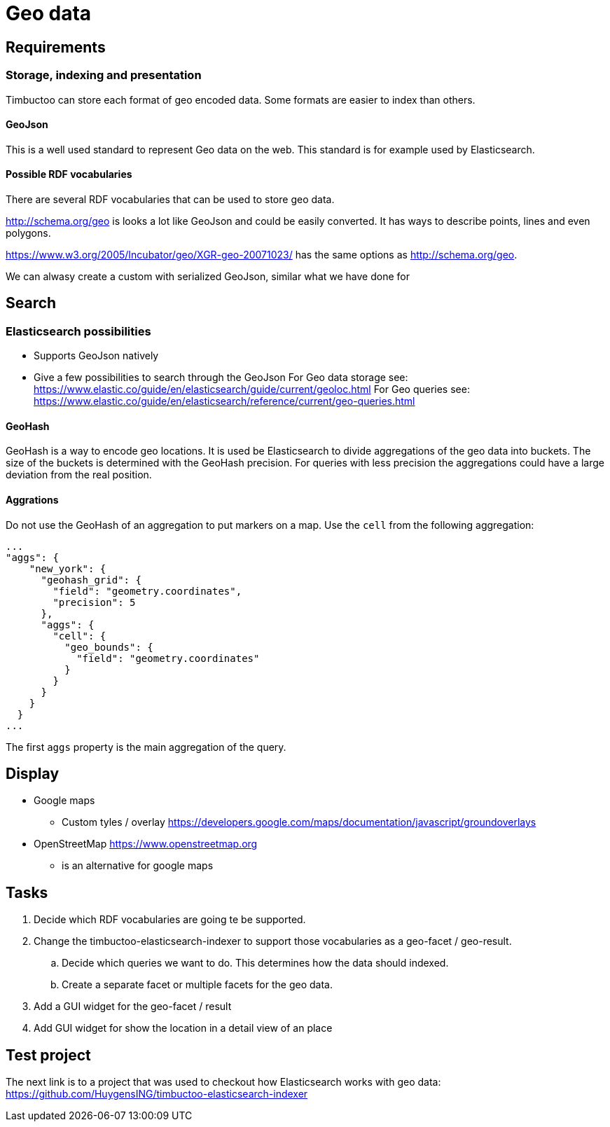 = Geo data

== Requirements
=== Storage, indexing and presentation
Timbuctoo can store each format of geo encoded data.
Some formats are easier to index than others.

==== GeoJson
This is a well used standard to represent Geo data on the web.
This standard is for example used by Elasticsearch.

==== Possible RDF vocabularies
There are several RDF vocabularies that can be used to store geo data.

http://schema.org/geo is looks a lot like GeoJson and could be easily converted.
It has ways to describe points, lines and even polygons.

https://www.w3.org/2005/Incubator/geo/XGR-geo-20071023/ has the same options as http://schema.org/geo.

We can alwasy create a custom with serialized GeoJson, similar what we have done for

== Search
=== Elasticsearch possibilities
* Supports GeoJson natively
* Give a few possibilities to search through the GeoJson
For Geo data storage see: https://www.elastic.co/guide/en/elasticsearch/guide/current/geoloc.html
For Geo queries see: https://www.elastic.co/guide/en/elasticsearch/reference/current/geo-queries.html

==== GeoHash
GeoHash is a way to encode geo locations.
It is used be Elasticsearch to divide aggregations of the geo data into buckets.
The size of the buckets is determined with the GeoHash precision.
For queries with less precision the aggregations could have a large deviation from the real position.

==== Aggrations
Do not use the GeoHash of an aggregation to put markers on a map.
Use the `cell` from the following aggregation:

[source, json]
...
"aggs": {
    "new_york": {
      "geohash_grid": {
        "field": "geometry.coordinates",
        "precision": 5
      },
      "aggs": {
        "cell": {
          "geo_bounds": {
            "field": "geometry.coordinates"
          }
        }
      }
    }
  }
...

The first `aggs` property is the main aggregation of the query.

== Display
* Google maps
** Custom tyles / overlay
https://developers.google.com/maps/documentation/javascript/groundoverlays

* OpenStreetMap https://www.openstreetmap.org
** is an alternative for google maps

== Tasks
. Decide which RDF vocabularies are going te be supported.
. Change the timbuctoo-elasticsearch-indexer to support those vocabularies as a geo-facet / geo-result.
.. Decide which queries we want to do.
This determines how the data should indexed.
.. Create a separate facet or multiple facets for the geo data.
. Add a GUI widget for the geo-facet / result
. Add GUI widget for show the location in a detail view of an place

== Test project
The next link is to a project that was used to checkout how Elasticsearch works with geo data:
https://github.com/HuygensING/timbuctoo-elasticsearch-indexer
